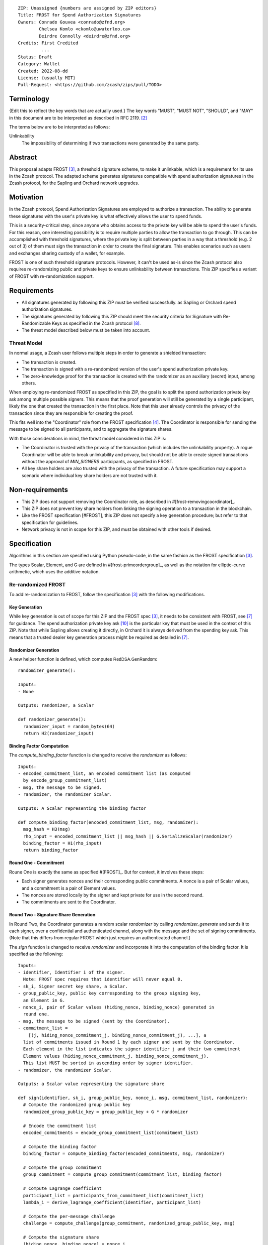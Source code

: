 ::

  ZIP: Unassigned {numbers are assigned by ZIP editors}
  Title: FROST for Spend Authorization Signatures
  Owners: Conrado Gouvea <conrado@zfnd.org>
          Chelsea Komlo <ckomlo@uwaterloo.ca>
          Deirdre Connolly <deirdre@zfnd.org>
  Credits: First Credited
           ...
  Status: Draft
  Category: Wallet
  Created: 2022-08-dd
  License: {usually MIT}
  Pull-Request: <https://github.com/zcash/zips/pull/TODO>


Terminology
===========

{Edit this to reflect the key words that are actually used.}
The key words "MUST", "MUST NOT", "SHOULD", and "MAY" in this document are to
be interpreted as described in RFC 2119. [#RFC2119]_

The terms below are to be interpreted as follows:

Unlinkability
  The impossibility of determining if two transactions were generated by the same
  party.


Abstract
========

This proposal adapts FROST [#FROST]_, a threshold signature scheme,
to make it unlinkable, which is a requirement for its use in the Zcash protocol.
The adapted scheme generates signatures compatible with spend authorization
signatures in the Zcash protocol, for the Sapling and Orchard network upgrades.


Motivation
==========

In the Zcash protocol, Spend Authorization Signatures are employed to authorize
a transaction. The ability to generate these signatures with the user's
private key is what effectively allows the user to spend funds.

This is a security-critical step, since anyone who obtains access to the private
key will be able to spend the user's funds. For this reason, one interesting
possibility is to require multiple parties to allow the transaction to go through.
This can be accomplished with threshold signatures, where the private key is
split between parties in a way that a threshold (e.g. 2 out of 3) of them must
sign the transaction in order to create the final signature. This enables scenarios
such as users and exchanges sharing custody of a wallet, for example.

FROST is one of such threshold signature protocols. However, it can't be used as-is
since the Zcash protocol also requires re-randomizing public and private keys
to ensure unlinkability between transactions. This ZIP specifies a variant of
FROST with re-randomization support.


Requirements
============

- All signatures generated by following this ZIP must be verified successfully.
  as Sapling or Orchard spend authorization signatures.
- The signatures generated by following this ZIP should meet the security criteria
  for Signature with Re-Randomizable Keys as specified in the Zcash protocol [#protocol-concretereddsa]_.
- The threat model described below must be taken into account.

Threat Model
------------

In normal usage, a Zcash user follows multiple steps in order to generate a
shielded transaction:

- The transaction is created.
- The transaction is signed with a re-randomized version of the user's spend
  authorization private key.
- The zero-knowledge proof for the transaction is created with the randomizer
  as an auxiliary (secret) input, among others.

When employing re-randomized FROST as specified in this ZIP, the goal is to
split the spend authorization private key :math:`\mathsf{ask}` among multiple
possible signers. This means that the proof generation will still be generated
by a single participant, likely the one that created the transaction in the first
place. Note that this user already controls the privacy of the transaction since
they are responsible for creating the proof.

This fits well into the "Coordinator" role from the FROST specification [#frost-protocol]_.
The Coordinator is responsible for sending the message to be signed to all participants,
and to aggregate the signature shares.

With those considerations in mind, the threat model considered in this ZIP is:

- The Coordinator is trusted with the privacy of the transaction (which includes
  the unlinkability property). A rogue Coordinator will be able to break
  unlinkability and privacy, but should not be able to create signed transactions
  without the approval of `MIN_SIGNERS` participants, as specified in FROST.
- All key share holders are also trusted with the privacy of the transaction.
  A future specification may support a scenario where individual key share
  holders are not trusted with it.


Non-requirements
================

- This ZIP does not support removing the Coordinator role, as described in #[frost-removingcoordinator]_.
- This ZIP does not prevent key share holders from linking the signing operation to a transaction in the blockchain.
- Like the FROST specification [#FROST], this ZIP does not specify a key generation
  procedure; but refer to that specification for guidelines.
- Network privacy is not in scope for this ZIP, and must be obtained with other
  tools if desired.


Specification
=============

Algorithms in this section are specified using Python pseudo-code, in the same
fashion as the FROST specification [#FROST]_.

The types Scalar, Element, and G are defined in #[frost-primeordergroup]_, as well
as the notation for elliptic-curve arithmetic, which uses the additive notation.


Re-randomized FROST
-------------------

To add re-randomization to FROST, follow the specification [#FROST]_ with the
following modifications.


Key Generation
''''''''''''''

While key generation is out of scope for this ZIP and the FROST spec [#FROST]_,
it needs to be consistent with FROST, see [#frost-tdkg]_ for guidance. The
spend authorization private key :math:`\mathsf{ask}` [#protocol-spendauthsig]_
is the particular key that must be used in the context of this ZIP. Note that
while Sapling allows creating it directly, in Orchard it is always derived
from the spending key :math:`\mathsf{ask}`. This means that a trusted
dealer key generation process might be required as detailed in [#frost-tdkg]_.


Randomizer Generation
'''''''''''''''''''''

A new helper function is defined, which computes :math:`\mathsf{RedDSA.GenRandom}`:

::

  randomizer_generate():

  Inputs:
  - None

  Outputs: randomizer, a Scalar

  def randomizer_generate():
    randomizer_input = random_bytes(64)
    return H2(randomizer_input)


Binding Factor Computation
''''''''''''''''''''''''''

The `compute_binding_factor` function is changed to receive the `randomizer`
as follows: ::

  Inputs:
  - encoded_commitment_list, an encoded commitment list (as computed
    by encode_group_commitment_list)
  - msg, the message to be signed.
  - randomizer, the randomizer Scalar.

  Outputs: A Scalar representing the binding factor

  def compute_binding_factor(encoded_commitment_list, msg, randomizer):
    msg_hash = H3(msg)
    rho_input = encoded_commitment_list || msg_hash || G.SerializeScalar(randomizer)
    binding_factor = H1(rho_input)
    return binding_factor


Round One - Commitment
''''''''''''''''''''''

Roune One is exactly the same as specified #[FROST]_. But for context, it
involves these steps:

- Each signer generates nonces and their corresponding public commitments.
  A nonce is a pair of Scalar values, and a commitment is a pair of Element values.
- The nonces are stored locally by the signer and kept private for use in the second round.
- The commitments are sent to the Coordinator.


Round Two - Signature Share Generation
''''''''''''''''''''''''''''''''''''''

In Round Two, the Coordinator generates a random scalar `randomizer` by calling
`randomizer_generate` and sends it to each signer, over a confidential and authenticated channel,
along with the message and the set of signing commitments. (Note that this differs
from regular FROST which just requires an authenticated channel.)

The `sign` function is changed to receive `randomizer` and incorporate it into the
computation of the binding factor. It is specified as the following: ::

  Inputs:
  - identifier, Identifier i of the signer.
    Note: FROST spec requires that identifier will never equal 0.
  - sk_i, Signer secret key share, a Scalar.
  - group_public_key, public key corresponding to the group signing key,
    an Element in G.
  - nonce_i, pair of Scalar values (hiding_nonce, binding_nonce) generated in
    round one.
  - msg, the message to be signed (sent by the Coordinator).
  - commitment_list =
      [(j, hiding_nonce_commitment_j, binding_nonce_commitment_j), ...], a
    list of commitments issued in Round 1 by each signer and sent by the Coordinator.
    Each element in the list indicates the signer identifier j and their two commitment
    Element values (hiding_nonce_commitment_j, binding_nonce_commitment_j).
    This list MUST be sorted in ascending order by signer identifier.
  - randomizer, the randomizer Scalar.

  Outputs: a Scalar value representing the signature share

  def sign(identifier, sk_i, group_public_key, nonce_i, msg, commitment_list, randomizer):
    # Compute the randomized group public key
    randomized_group_public_key = group_public_key + G * randomizer

    # Encode the commitment list
    encoded_commitments = encode_group_commitment_list(commitment_list)

    # Compute the binding factor
    binding_factor = compute_binding_factor(encoded_commitments, msg, randomizer)

    # Compute the group commitment
    group_commitment = compute_group_commitment(commitment_list, binding_factor)

    # Compute Lagrange coefficient
    participant_list = participants_from_commitment_list(commitment_list)
    lambda_i = derive_lagrange_coefficient(identifier, participant_list)

    # Compute the per-message challenge
    challenge = compute_challenge(group_commitment, randomized_group_public_key, msg)

    # Compute the signature share
    (hiding_nonce, binding_nonce) = nonce_i
    sig_share = hiding_nonce + (binding_nonce * binding_factor) + (lambda_i * sk_i * challenge)

    return sig_share


Signature Share Verification and Aggregation
''''''''''''''''''''''''''''''''''''''''''''

The `verify_signature_share` is changed to incorporate the randomizer,
as follows: ::

  Inputs:
  - identifier, Identifier i of the signer.
    Note: identifier will never equal 0.
  - PK_i, the public key for the ith signer, where PK_i = G.ScalarBaseMult(sk_i),
    an Element in G
  - comm_i, pair of Element values in G (hiding_nonce_commitment, binding_nonce_commitment)
    generated in round one from the ith signer.
  - sig_share_i, a Scalar value indicating the signature share as produced in
    round two from the ith signer.
  - commitment_list =
      [(j, hiding_nonce_commitment_j, binding_nonce_commitment_j), ...], a
    list of commitments issued in Round 1 by each signer, where each element
    in the list indicates the signer identifier j and their two commitment
    Element values (hiding_nonce_commitment_j, binding_nonce_commitment_j).
    This list MUST be sorted in ascending order by signer identifier.
  - group_public_key, public key corresponding to the group signing key,
    an Element in G.
  - msg, the message to be signed.
  - randomizer, the randomizer Scalar.

  Outputs: True if the signature share is valid, and False otherwise.

  def verify_signature_share(identifier, PK_i, comm_i, sig_share_i, commitment_list,
                             group_public_key, msg, randomizer):
    # Compute the randomized group public key
    randomized_group_public_key = group_public_key + G * randomizer

    # Encode the commitment list
    encoded_commitments = encode_group_commitment_list(commitment_list)

    # Compute the binding factor
    binding_factor = compute_binding_factor(encoded_commitments, msg, randomizer)

    # Compute the group commitment
    group_commitment = compute_group_commitment(commitment_list, binding_factor)

    # Compute the commitment share
    (hiding_nonce_commitment, binding_nonce_commitment) = comm_i
    comm_share = hiding_nonce_commitment + (binding_nonce_commitment * binding_factor)

    # Compute the challenge
    challenge = compute_challenge(group_commitment, randomized_group_public_key, msg)

    # Compute Lagrange coefficient
    participant_list = participants_from_commitment_list(commitment_list)
    lambda_i = derive_lagrange_coefficient(identifier, participant_list)

    # Compute relation values
    l = G.ScalarBaseMult(sig_share_i)
    r = comm_share + ((challenge * lambda_i) * PK_i)

    return l == r

The `aggregate` function is changed to incorporate the randomizer as follows: ::

  Inputs:
  - group_commitment, the group commitment returned by compute_group_commitment,
    an Element in G.
  - sig_shares, a set of signature shares z_i, Scalar values, for each signer
    that participated in Round One,
    of length NUM_SIGNERS, where MIN_SIGNERS <= NUM_SIGNERS <= MAX_SIGNERS.
  - group_public_key, public key corresponding to the group signing key,
  - challenge, the challenge returned by compute_challenge, a Scalar.
  - randomizer, the randomizer Scalar.

  Outputs:
  - (R, z), a Schnorr signature consisting of an Element R and Scalar z.
  - randomized_group_public_key, the randomized group public key

  def aggregate(group_commitment, sig_shares, group_public_key, challenge, randomizer):
    randomized_group_public_key = group_public_key + G * randomizer
    z = 0
    for z_i in sig_shares:
      z = z + z_i
    return (group_commitment, z + randomizer * challenge), randomized_group_public_key


Ciphersuites
------------

FROST(Jubjub, BLAKE2b-512)
'''''''''''''''''''''''''''''

This ciphersuite uses Jubjub for the Group and BLAKE2b-512 for the Hash function `H`
meant to produce signatures indistinguishable from RedJubjub Sapling Spend
Authorization Signatures as specified in [#protocol-concretespendauthsig]_.

- Group: Jubjub [#protocol-jubjub]_

  - Order: 6554484396890773809930967563523245729705921265872317281365359162392183254199 (see [#protocol-jubjub]_)
  - Identity: as defined in [#protocol-jubjub]_
  - RandomScalar: Implemented by generating a random 64-byte string and invoking
    DeserializeScalar on the result
  - RandomNonZeroScalar: Implemented by generating a random 32-byte string that
    is not equal to the all-zero string and invoking DeserializeScalar on the result.
  - SerializeElement(P): Implemented as :math:`\mathsf{repr}_\mathbb{J}(P)` as defined in [#protocol-jubjub]_
  - DeserializeElement(P): Implemented as :math:`\mathsf{abst}_\mathbb{J}(P)` as defined in [#protocol-jubjub]_,
    failing if :math:`\bot` is returned.
  - SerializeScalar: Implemented by outputting the little-endian 32-byte encoding
    of the Scalar value.
  - DeserializeScalar: Implemented by attempting to deserialize a Scalar from a
    little-endian 32-byte string. This function can fail if the input does not represent a Scalar
    in the range \[0, G.Order() - 1\].

- Hash (`H`): BLAKE2b-512 [#BLAKE]_ (BLAKE2b with 512-bit output and 16-byte personalization string),
  and Nh = 64.

  - H1(m): Implemented by computing BLAKE2b-512("FROST_RedJubjubR", m), interpreting
    the 64 bytes as a little-endian integer, and reducing the resulting integer
    modulo L = 6554484396890773809930967563523245729705921265872317281365359162392183254199.
  - H2(m): Implemented by computing BLAKE2b-512("Zcash_RedJubjubH", m), interpreting
    the 64 bytes as a little-endian integer, and reducing the resulting integer
    modulo L = 6554484396890773809930967563523245729705921265872317281365359162392183254199.
    (This is equivalent to :math:`\mathsf{H}^\circledast(m)`, as defined in
    [#protocol-concretereddsa]_ parametrized with [#protocol-jubjub]_.)
  - H3(m): Implemented by computing BLAKE2b-512("FROST_RedJubjubD", m)
  - H4(m): Implemented by computing BLAKE2b-512("FROST_RedJubjubN", m), interpreting
    the 64 bytes as a little-endian integer, and reducing the resulting integer
    modulo L = 6554484396890773809930967563523245729705921265872317281365359162392183254199.


FROST(Pallas, BLAKE2b-512)
'''''''''''''''''''''''''''''

This ciphersuite uses Pallas for the Group and BLAKE2b-512 for the Hash function `H`
meant to produce signatures indistinguishable from RedPallas Orchard Spend
Authorization Signatures as specified in [#protocol-concretespendauthsig]_.

- Group: Pallas [#protocol-pallasandvesta]_

  - Order: 0x40000000000000000000000000000000224698fc0994a8dd8c46eb2100000001 (see [#protocol-pallasandvesta]_)
  - Identity: as defined in [#protocol-pallasandvesta]_
  - RandomScalar: Implemented by generating a random 64-byte string and invoking
    DeserializeScalar on the result
  - RandomNonZeroScalar: Implemented by generating a random 32-byte string that
    is not equal to the all-zero string and invoking DeserializeScalar on the result.
  - SerializeElement(P): Implemented as :math:`\mathsf{repr}_\mathbb{P}(P)` as defined in [#protocol-pallasandvesta]_
  - DeserializeElement(P): Implemented as :math:`\mathsf{abst}_\mathbb{P}(P)` as defined in [#protocol-pallasandvesta]_,
    failing if :math:`\bot` is returned.
  - SerializeScalar: Implemented by outputting the little-endian 32-byte encoding
    of the Scalar value.
  - DeserializeScalar: Implemented by attempting to deserialize a Scalar from a
    little-endian 32-byte string. This function can fail if the input does not represent a Scalar
    in the range \[0, G.Order() - 1\].

- Hash (`H`): BLAKE2b-512 [#BLAKE]_ (BLAKE2b with 512-bit output and 16-byte personalization string),
  and Nh = 64.

  - H1(m): Implemented by computing BLAKE2b-512("FROST_RedPallasR", m), interpreting
    the 64 bytes as a little-endian integer, and reducing the resulting integer
    modulo L = 0x40000000000000000000000000000000224698fc0994a8dd8c46eb2100000001.
  - H2(m): Implemented by computing BLAKE2b-512("Zcash_RedPallasH", m), interpreting
    the 64 bytes as a little-endian integer, and reducing the resulting integer
    modulo L = 0x40000000000000000000000000000000224698fc0994a8dd8c46eb2100000001.
    (This is equivalent to :math:`\mathsf{H}^\circledast(m)`, as defined in
    [#protocol-concretereddsa]_ parametrized with [#protocol-pallasandvesta]_.)
  - H3(m): Implemented by computing BLAKE2b-512("FROST_RedPallasD", m).
  - H4(m): Implemented by computing BLAKE2b-512("FROST_RedPallasN", m), interpreting
    the 64 bytes as a little-endian integer, and reducing the resulting integer
    modulo L = 0x40000000000000000000000000000000224698fc0994a8dd8c46eb2100000001.


Reference implementation
========================

TODO: add links to implementation


References
==========

.. [#BLAKE] `BLAKE2: simpler, smaller, fast as MD5 <https://blake2.net/#sp>`_
.. [#RFC2119] `RFC 2119: Key words for use in RFCs to Indicate Requirement Levels <https://www.rfc-editor.org/rfc/rfc2119.html>`_
.. [#FROST] `Draft RFC: Two-Round Threshold Schnorr Signatures with FROST <https://www.ietf.org/archive/id/draft-irtf-cfrg-frost-05.html>`_
.. [#frost-protocol] `Draft RFC: Two-Round Threshold Schnorr Signatures with FROST. Section 5: Two-Round FROST Signing Protocol <https://www.ietf.org/archive/id/draft-irtf-cfrg-frost-05.html#section-5>`_
.. [#frost-removingcoordinator] `Draft RFC: Two-Round Threshold Schnorr Signatures with FROST. Section 7.3: Removing the Coordinator Role <https://www.ietf.org/archive/id/draft-irtf-cfrg-frost-05.html#section-7.3>`_
.. [#frost-primeordergroup] `Draft RFC: Two-Round Threshold Schnorr Signatures with FROST. Section 3.1: Prime-Order Group <https://www.ietf.org/archive/id/draft-irtf-cfrg-frost-05.html#section-3.1>`_
.. [#frost-tdkg] `Draft RFC: Two-Round Threshold Schnorr Signatures with FROST. Appendix B: Trusted Dealer Key Generation <https://www.ietf.org/archive/id/draft-irtf-cfrg-frost-05.html#appendix-B>`_
.. [#protocol-concretereddsa] `Zcash Protocol Specification, Version 2022.3.4 [NU5]. Section 5.4.7: RedDSA, RedJubjub, and RedPallas <https://protocol/protocol.pdf#concretereddsa>`_
.. [#protocol-concretespendauthsig] `Zcash Protocol Specification, Version 2022.3.4 [NU5]. Section 5.4.7.1: Spend Authorization Signature (Sapling and Orchard) <protocol/protocol.pdf#concretespendauthsig>`_
.. [#protocol-spendauthsig] `Zcash Protocol Specification, Version 2022.3.4 [NU5]. Section 4.15: Spend Authorization Signature (Sapling and Orchard) <protocol/protocol.pdf#spendauthsig>`_
.. [#protocol-jubjub] `Zcash Protocol Specification, Version 2022.3.4 [NU5]. Section 5.4.9.3: Jubjub <protocol/protocol.pdf#jubjub>`_
.. [#protocol-pallasandvesta] `Zcash Protocol Specification, Version 2022.3.4 [NU5]. Section 5.4.9.6: Pallas and Vesta <https://protocol/protocol.pdf#pallasandvesta>`_
